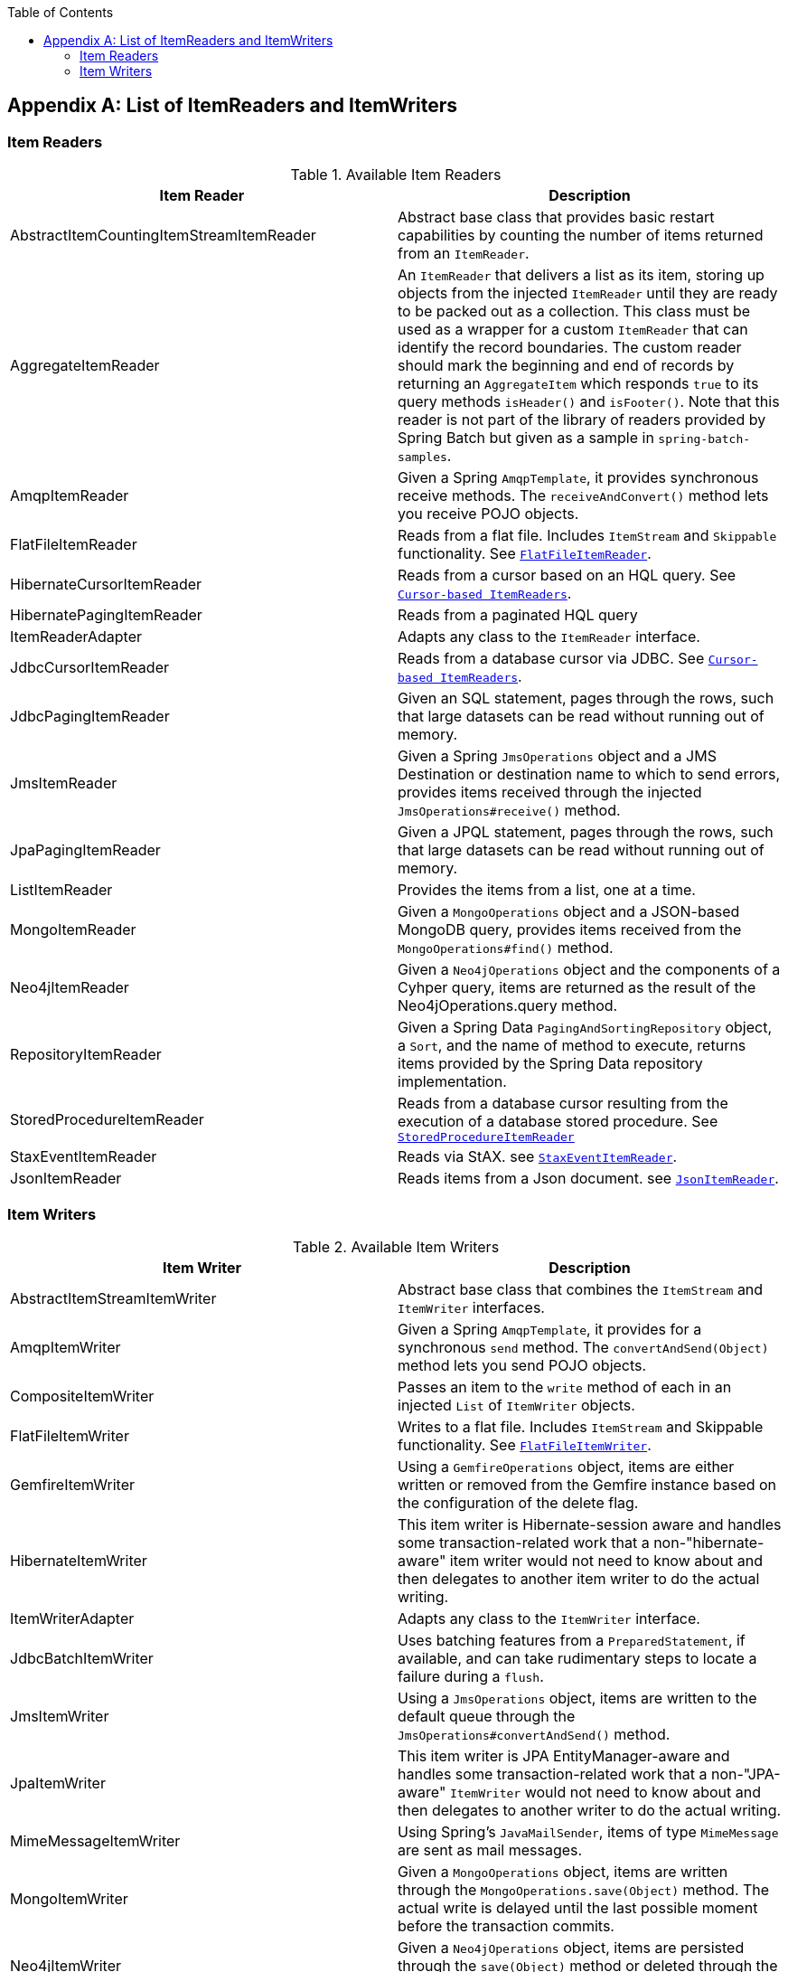 :batch-asciidoc: ./
:toc: left
:toclevels: 4

[[listOfReadersAndWriters]]

[appendix]
== List of ItemReaders and ItemWriters

[[itemReadersAppendix]]

=== Item Readers

.Available Item Readers
[options="header"]
|===============
|Item Reader|Description
|AbstractItemCountingItemStreamItemReader|Abstract base class that provides basic
            restart capabilities by counting the number of items returned from
            an `ItemReader`.
|AggregateItemReader|An `ItemReader` that delivers a list as its
            item, storing up objects from the injected `ItemReader` until they
            are ready to be packed out as a collection. This class must be used 
            as a wrapper for a custom `ItemReader` that can identify the record 
            boundaries. The custom reader should mark the beginning and end of 
            records by returning an `AggregateItem` which responds `true` to its 
            query methods `isHeader()` and `isFooter()`. Note that this reader
            is not part of the library of readers provided by Spring Batch
            but given as a sample in `spring-batch-samples`.
|AmqpItemReader|Given a Spring `AmqpTemplate`, it provides
            synchronous receive methods. The `receiveAndConvert()` method
            lets you receive POJO objects.
|FlatFileItemReader|Reads from a flat file. Includes `ItemStream`
            and `Skippable` functionality. See link:readersAndWriters.html#flatFileItemReader[`FlatFileItemReader`].
|HibernateCursorItemReader|Reads from a cursor based on an HQL query. See
            link:readersAndWriters.html#cursorBasedItemReaders[`Cursor-based ItemReaders`].
|HibernatePagingItemReader|Reads from a paginated HQL query
|ItemReaderAdapter|Adapts any class to the
            `ItemReader` interface.
|JdbcCursorItemReader|Reads from a database cursor via JDBC. See
            link:readersAndWriters.html#cursorBasedItemReaders[`Cursor-based ItemReaders`].
|JdbcPagingItemReader|Given an SQL statement, pages through the rows,
            such that large datasets can be read without running out of
            memory.
|JmsItemReader|Given a Spring `JmsOperations` object and a JMS
            Destination or destination name to which to send errors, provides items
            received through the injected `JmsOperations#receive()`
            method.
|JpaPagingItemReader|Given a JPQL statement, pages through the
            rows, such that large datasets can be read without running out of
            memory.
|ListItemReader|Provides the items from a list, one at a
            time.
|MongoItemReader|Given a `MongoOperations` object and a JSON-based MongoDB
            query, provides items received from the `MongoOperations#find()` method.
|Neo4jItemReader|Given a `Neo4jOperations` object and the components of a
            Cyhper query, items are returned as the result of the Neo4jOperations.query
            method.
|RepositoryItemReader|Given a Spring Data `PagingAndSortingRepository` object,
            a `Sort`, and the name of method to execute, returns items provided by the
            Spring Data repository implementation.
|StoredProcedureItemReader|Reads from a database cursor resulting from the
            execution of a database stored procedure. See link:readersAndWriters.html#StoredProcedureItemReader[`StoredProcedureItemReader`]
|StaxEventItemReader|Reads via StAX. see link:readersAndWriters.html#StaxEventItemReader[`StaxEventItemReader`].
|JsonItemReader|Reads items from a Json document. see link:readersAndWriters.html#JsonItemReader[`JsonItemReader`].

|===============


[[itemWritersAppendix]]


=== Item Writers

.Available Item Writers
[options="header"]
|===============
|Item Writer|Description
|AbstractItemStreamItemWriter|Abstract base class that combines the
            `ItemStream` and
            `ItemWriter` interfaces.
|AmqpItemWriter|Given a Spring `AmqpTemplate`, it provides
            for a synchronous `send` method. The `convertAndSend(Object)`
             method lets you send POJO objects.
|CompositeItemWriter|Passes an item to the `write` method of each
            in an injected `List` of `ItemWriter` objects.
|FlatFileItemWriter|Writes to a flat file. Includes `ItemStream` and
            Skippable functionality. See link:readersAndWriters.html#flatFileItemWriter[`FlatFileItemWriter`].
|GemfireItemWriter|Using a `GemfireOperations` object, items are either written
            or removed from the Gemfire instance based on the configuration of the delete
            flag.
|HibernateItemWriter|This item writer is Hibernate-session aware
            and handles some transaction-related work that a non-"hibernate-aware"
            item writer would not need to know about and then delegates
            to another item writer to do the actual writing.
|ItemWriterAdapter|Adapts any class to the
            `ItemWriter` interface.
|JdbcBatchItemWriter|Uses batching features from a
            `PreparedStatement`, if available, and can
            take rudimentary steps to locate a failure during a
            `flush`.
|JmsItemWriter|Using a `JmsOperations` object, items are written
            to the default queue through the `JmsOperations#convertAndSend()` method.
|JpaItemWriter|This item writer is JPA EntityManager-aware
            and handles some transaction-related work that a non-"JPA-aware"
            `ItemWriter` would not need to know about and
            then delegates to another writer to do the actual writing.
|MimeMessageItemWriter|Using Spring's `JavaMailSender`, items of type `MimeMessage`
            are sent as mail messages.
|MongoItemWriter|Given a `MongoOperations` object, items are written
            through the `MongoOperations.save(Object)` method.  The actual write is delayed
            until the last possible moment before the transaction commits.
|Neo4jItemWriter|Given a `Neo4jOperations` object, items are persisted through the
            `save(Object)` method or deleted through the `delete(Object)` per the
            `ItemWriter's` configuration
|PropertyExtractingDelegatingItemWriter|Extends `AbstractMethodInvokingDelegator`
            creating arguments on the fly. Arguments are created by retrieving
            the values from the fields in the item to be processed (through a
            `SpringBeanWrapper`), based on an injected array of field
            names.
|RepositoryItemWriter|Given a Spring Data `CrudRepository` implementation,
            items are saved through the method specified in the configuration.
|StaxEventItemWriter|Uses a `Marshaller` implementation to
            convert each item to XML and then writes it to an XML file using
            StAX.
|JsonFileItemWriter|Uses a `JsonObjectMarshaller` implementation to
            convert each item to Json and then writes it to an Json file.

|===============
